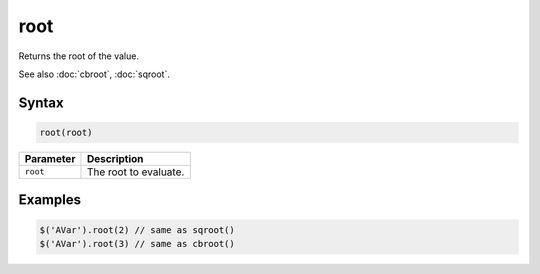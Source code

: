 root
====

Returns the root of the value.

See also :doc:`cbroot`, :doc:`sqroot`.

Syntax
------

.. code-block:: javascript

  root(root)

=============== ============================
Parameter       Description
=============== ============================
``root``        The root to evaluate.
=============== ============================

Examples
--------

.. code-block:: javascript

  $('AVar').root(2) // same as sqroot()
  $('AVar').root(3) // same as cbroot()
